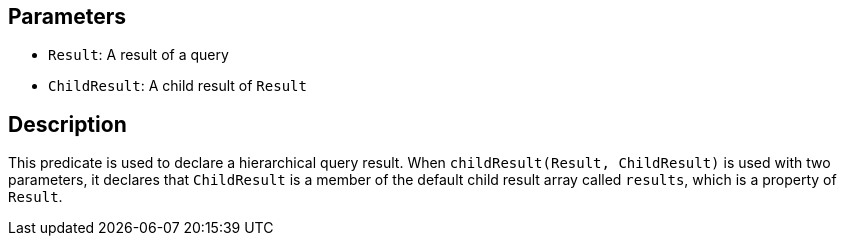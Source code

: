 == Parameters

* `Result`: A result of a query
* `ChildResult`: A child result of `Result`

== Description

This predicate is used to declare a hierarchical query result. When `childResult(Result, ChildResult)` is used with two parameters, it declares that `ChildResult` is a member of the default child result array called `results`, which is a property of `Result`. 